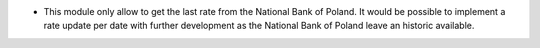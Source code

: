 * This module only allow to get the last rate from the National Bank of Poland.
  It would be possible to implement a rate update per date with further development as
  the National Bank of Poland leave an historic available.
